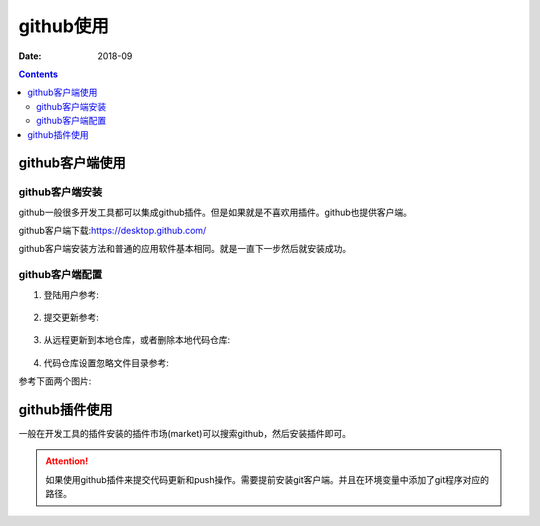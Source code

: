 .. _zzjlogin-github:

======================================================================================================================================================
github使用
======================================================================================================================================================

:Date: 2018-09

.. contents::

github客户端使用
======================================================================================================================================================

github客户端安装
------------------------------------------------------------------------------------------------------------------------------------------------------


github一般很多开发工具都可以集成github插件。但是如果就是不喜欢用插件。github也提供客户端。

github客户端下载:https://desktop.github.com/

github客户端安装方法和普通的应用软件基本相同。就是一直下一步然后就安装成功。


github客户端配置
------------------------------------------------------------------------------------------------------------------------------------------------------

1. 登陆用户参考:

    .. image:: /images/tools/svn/github-desktop01.png
        :align: center
        :height: 500px
        :width: 800 px

2. 提交更新参考:

    .. image:: /images/tools/svn/github-desktop02.png
        :align: center
        :height: 500px
        :width: 800 px

#. 从远程更新到本地仓库，或者删除本地代码仓库:

    .. image:: /images/tools/svn/github-desktop03.png
        :align: center
        :height: 500px
        :width: 800 px



#. 代码仓库设置忽略文件目录参考:

参考下面两个图片:

    .. image:: /images/tools/svn/github-desktop04.png
        :align: center
        :height: 500px
        :width: 800 px


    .. image:: /images/tools/svn/github-desktop05.png
        :align: center
        :height: 500px
        :width: 800 px



github插件使用
======================================================================================================================================================


一般在开发工具的插件安装的插件市场(market)可以搜索github，然后安装插件即可。

.. attention::
    如果使用github插件来提交代码更新和push操作。需要提前安装git客户端。并且在环境变量中添加了git程序对应的路径。


